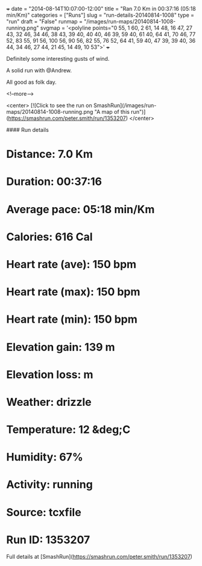 +++
date = "2014-08-14T10:07:00-12:00"
title = "Ran 7.0 Km in 00:37:16 (05:18 min/Km)"
categories = ["Runs"]
slug = "run-details-20140814-1008"
type = "run"
draft = "False"
runmap = "/images/run-maps/20140814-1008-running.png"
svgmap = '<polyline points="0 55, 1 60, 2 61, 14 48, 16 47, 27 43, 32 46, 34 46, 38 43, 39 40, 40 40, 46 39, 59 40, 61 40, 64 41, 70 46, 77 52, 83 55, 91 56, 100 56, 90 56, 82 55, 76 52, 64 41, 59 40, 47 39, 39 40, 36 44, 34 46, 27 44, 21 45, 14 49, 10 53">'
+++

Definitely some interesting gusts of wind. 

A solid run with @Andrew. 

All good as folk day. 



<!--more-->

<center>
[![Click to see the run on SmashRun](/images/run-maps/20140814-1008-running.png "A map of this run")](https://smashrun.com/peter.smith/run/1353207)
</center>

#### Run details

* Distance: 7.0 Km
* Duration: 00:37:16
* Average pace: 05:18 min/Km
* Calories: 616 Cal
* Heart rate (ave): 150 bpm
* Heart rate (max): 150 bpm
* Heart rate (min): 150 bpm
* Elevation gain: 139 m
* Elevation loss:  m
* Weather: drizzle
* Temperature: 12 &deg;C
* Humidity: 67%
* Activity: running
* Source: tcxfile
* Run ID: 1353207

Full details at [SmashRun](https://smashrun.com/peter.smith/run/1353207)
